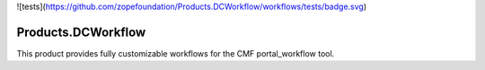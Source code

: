 ![tests](https://github.com/zopefoundation/Products.DCWorkflow/workflows/tests/badge.svg)

.. image:: https://coveralls.io/repos/github/zopefoundation/Products.DCWorkflow/badge.svg
        :target: https://coveralls.io/github/zopefoundation/Products.DCWorkflow

.. image:: https://img.shields.io/pypi/v/Products.DCWorkflow.svg
        :target: https://pypi.org/project/Products.DCWorkflow/
        :alt: Current version on PyPI

.. image:: https://img.shields.io/pypi/pyversions/Products.DCWorkflow.svg
        :target: https://pypi.org/project/Products.DCWorkflow/
        :alt: Supported Python versions

Products.DCWorkflow
===================

This product provides fully customizable workflows for the CMF 
portal_workflow tool.

